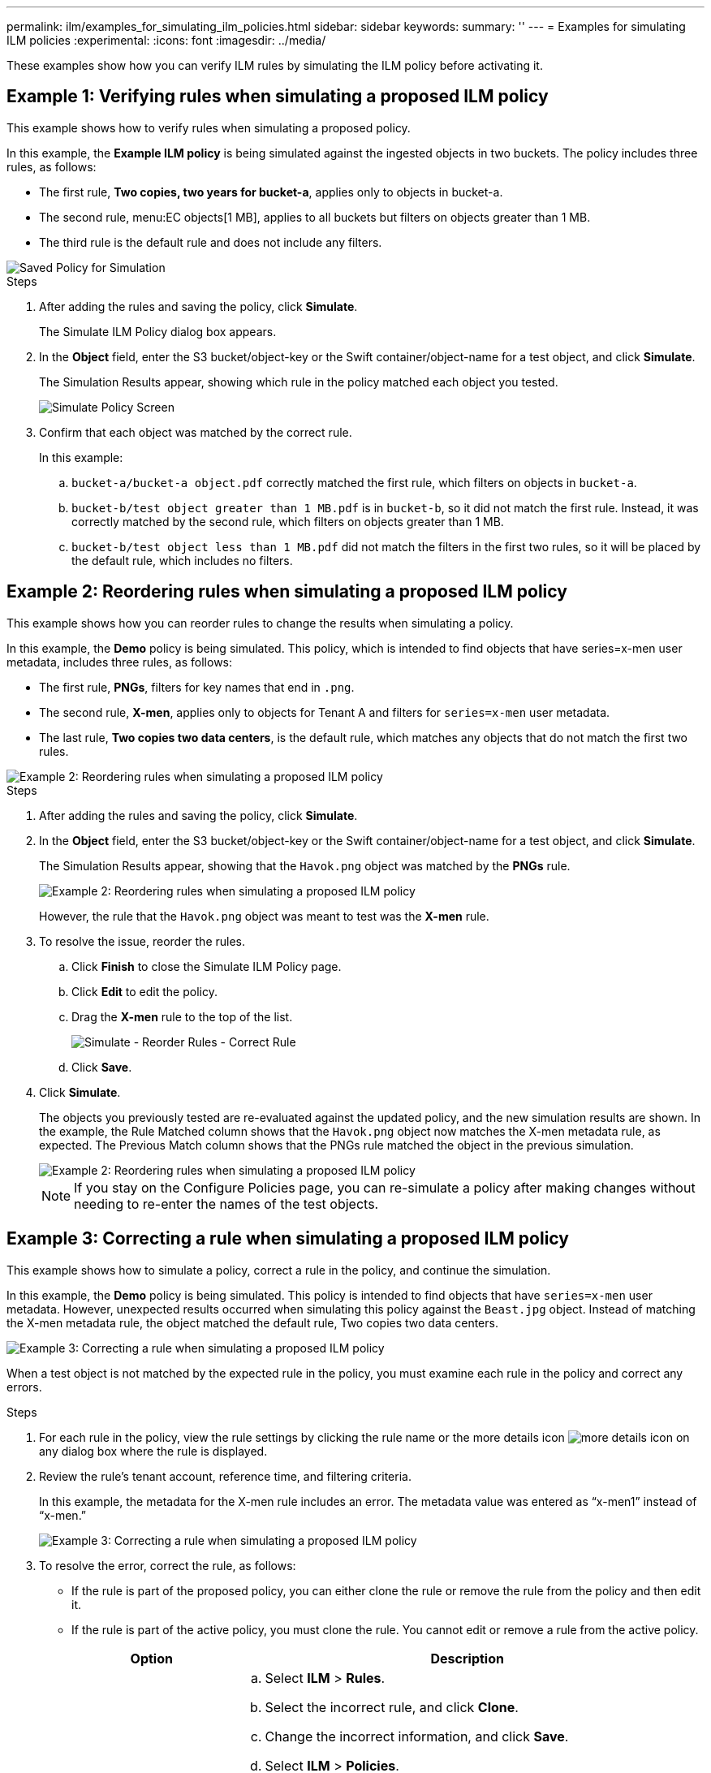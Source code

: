 ---
permalink: ilm/examples_for_simulating_ilm_policies.html
sidebar: sidebar
keywords:
summary: ''
---
= Examples for simulating ILM policies
:experimental:
:icons: font
:imagesdir: ../media/

[.lead]
These examples show how you can verify ILM rules by simulating the ILM policy before activating it.

== Example 1: Verifying rules when simulating a proposed ILM policy

This example shows how to verify rules when simulating a proposed policy.

In this example, the *Example ILM policy* is being simulated against the ingested objects in two buckets. The policy includes three rules, as follows:

* The first rule, *Two copies, two years for bucket-a*, applies only to objects in bucket-a.
* The second rule, menu:EC objects[1 MB], applies to all buckets but filters on objects greater than 1 MB.
* The third rule is the default rule and does not include any filters.

image::../media/saved_policy_for_simulation.png[Saved Policy for Simulation]

.Steps
. After adding the rules and saving the policy, click *Simulate*.
+
The Simulate ILM Policy dialog box appears.

. In the *Object* field, enter the S3 bucket/object-key or the Swift container/object-name for a test object, and click *Simulate*.
+
The Simulation Results appear, showing which rule in the policy matched each object you tested.
+
image::../media/simulate_policy_screen.png[Simulate Policy Screen]

. Confirm that each object was matched by the correct rule.
+
In this example:

 .. `bucket-a/bucket-a object.pdf` correctly matched the first rule, which filters on objects in `bucket-a`.
 .. `bucket-b/test object greater than 1 MB.pdf` is in `bucket-b`, so it did not match the first rule. Instead, it was correctly matched by the second rule, which filters on objects greater than 1 MB.
 .. `bucket-b/test object less than 1 MB.pdf` did not match the filters in the first two rules, so it will be placed by the default rule, which includes no filters.

== Example 2: Reordering rules when simulating a proposed ILM policy

This example shows how you can reorder rules to change the results when simulating a policy.

In this example, the *Demo* policy is being simulated. This policy, which is intended to find objects that have series=x-men user metadata, includes three rules, as follows:

* The first rule, *PNGs*, filters for key names that end in `.png`.
* The second rule, *X-men*, applies only to objects for Tenant A and filters for `series=x-men` user metadata.
* The last rule, *Two copies two data centers*, is the default rule, which matches any objects that do not match the first two rules.

image::../media/simulate_reorder_rules_pngs_rule.png[Example 2: Reordering rules when simulating a proposed ILM policy]

.Steps
. After adding the rules and saving the policy, click *Simulate*.
. In the *Object* field, enter the S3 bucket/object-key or the Swift container/object-name for a test object, and click *Simulate*.
+
The Simulation Results appear, showing that the `Havok.png` object was matched by the *PNGs* rule.
+
image::../media/simulate_reorder_rules_pngs_result.gif[Example 2: Reordering rules when simulating a proposed ILM policy]
+
However, the rule that the `Havok.png` object was meant to test was the *X-men* rule.

. To resolve the issue, reorder the rules.
 .. Click *Finish* to close the Simulate ILM Policy page.
 .. Click *Edit* to edit the policy.
 .. Drag the *X-men* rule to the top of the list.
+
image::../media/simulate_reorder_rules_correct_rule.png[Simulate - Reorder Rules - Correct Rule]

 .. Click *Save*.
. Click *Simulate*.
+
The objects you previously tested are re-evaluated against the updated policy, and the new simulation results are shown. In the example, the Rule Matched column shows that the `Havok.png` object now matches the X-men metadata rule, as expected. The Previous Match column shows that the PNGs rule matched the object in the previous simulation.
+
image::../media/simulate_reorder_rules_correct_result.gif[Example 2: Reordering rules when simulating a proposed ILM policy]
+
NOTE: If you stay on the Configure Policies page, you can re-simulate a policy after making changes without needing to re-enter the names of the test objects.

== Example 3: Correcting a rule when simulating a proposed ILM policy

This example shows how to simulate a policy, correct a rule in the policy, and continue the simulation.

In this example, the *Demo* policy is being simulated. This policy is intended to find objects that have `series=x-men` user metadata. However, unexpected results occurred when simulating this policy against the `Beast.jpg` object. Instead of matching the X-men metadata rule, the object matched the default rule, Two copies two data centers.

image::../media/simulate_results_for_object_wrong_metadata.png[Example 3: Correcting a rule when simulating a proposed ILM policy]

When a test object is not matched by the expected rule in the policy, you must examine each rule in the policy and correct any errors.

.Steps

. For each rule in the policy, view the rule settings by clicking the rule name or the more details icon image:../media/icon_nms_more_details.gif[more details icon] on any dialog box where the rule is displayed.
. Review the rule's tenant account, reference time, and filtering criteria.
+
In this example, the metadata for the X-men rule includes an error. The metadata value was entered as "`x-men1`" instead of "`x-men.`"
+
image::../media/simulate_rules_select_rule_popup_with_wrong_metadata.png[Example 3: Correcting a rule when simulating a proposed ILM policy]

. To resolve the error, correct the rule, as follows:
 ** If the rule is part of the proposed policy, you can either clone the rule or remove the rule from the policy and then edit it.
 ** If the rule is part of the active policy, you must clone the rule. You cannot edit or remove a rule from the active policy.
+
[cols="1a,3a" options="header"]
|===
| Option| Description
a|
Cloning the rule
a|

 .. Select *ILM* > *Rules*.
 .. Select the incorrect rule, and click *Clone*.
 .. Change the incorrect information, and click *Save*.
 .. Select *ILM* > *Policies*.
 .. Select the proposed policy, and click *Edit*.
 .. Click *Select Rules*.
 .. Select the check box for the new rule, uncheck the check box for the original rule, and click *Apply*.
 .. Click *Save*.

a|
Editing the rule
a|
 .. Select the proposed policy, and click *Edit*.
 .. Click the delete icon image:../media/icon_nms_delete_new.gif[delete icon] to remove the incorrect rule, and click *Save*.
 .. Select *ILM* > *Rules*.
 .. Select the incorrect rule, and click *Edit*.
 .. Change the incorrect information, and click *Save*.
 .. Select *ILM* > *Policies*.
 .. Select the proposed policy, and click *Edit*.
 .. Select the corrected rule, click *Apply*, and click *Save*.

+
|===
. Perform the simulation again.
+
NOTE: Because you navigated away from the ILM Policies page to edit the rule, the objects you previously entered for simulation are no longer displayed. You must re-enter the names of the objects.
+
In this example, the corrected X-men rule now matches the `Beast.jpg` object based on the `series=x-men` user metadata, as expected.
+
image::../media/simulate_results_for_object_corrected_metadata.gif[Example 3: Correcting a rule when simulating a proposed ILM policy]
